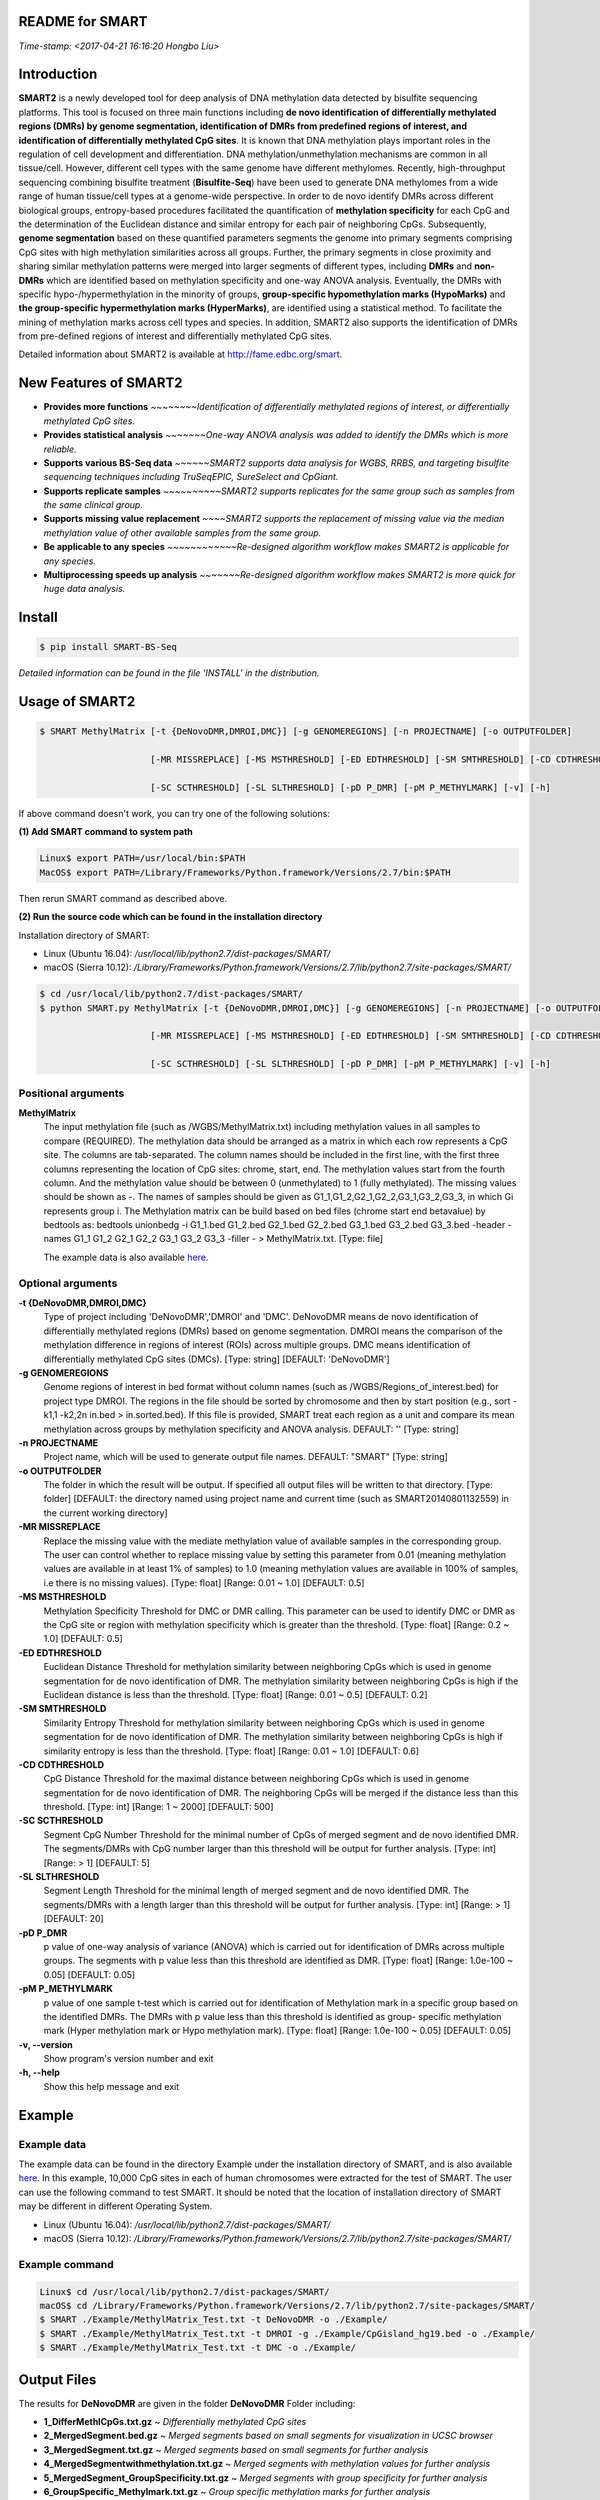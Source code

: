 README for SMART
----------------
*Time-stamp: <2017-04-21 16:16:20 Hongbo Liu>*

Introduction
------------
**SMART2** is a newly developed tool for deep analysis of DNA methylation data detected by bisulfite sequencing platforms. This tool is focused on three main functions including **de novo identification of differentially methylated regions (DMRs) by genome segmentation, identification of DMRs from predefined regions of interest, and identification of differentially methylated CpG sites**. It is known that DNA methylation plays important roles in the regulation of cell development and differentiation. DNA methylation/unmethylation mechanisms are common in all tissue/cell. However, different cell types with the same genome have different methylomes. Recently, high-throughput sequencing combining bisulfite treatment (**Bisulfite-Seq**) have been used to generate DNA methylomes from a wide range of human tissue/cell types at a genome-wide perspective. In order to de novo identify DMRs across different biological groups, entropy-based procedures facilitated the quantification of **methylation specificity** for each CpG and the determination of the Euclidean distance and similar entropy for each pair of neighboring CpGs. Subsequently, **genome segmentation** based on these quantified parameters segments the genome into primary segments comprising CpG sites with high methylation similarities across all groups. Further, the primary segments in close proximity and sharing similar methylation patterns were merged into larger segments of different types, including **DMRs** and **non-DMRs** which are identified based on methylation specificity and one-way ANOVA analysis. Eventually, the DMRs with specific hypo-/hypermethylation in the minority of groups, **group-specific hypomethylation marks (HypoMarks)** and **the group-specific hypermethylation marks (HyperMarks)**, are identified using a statistical method. To facilitate the mining of methylation marks across cell types and species. In addition, SMART2 also supports the identification of DMRs from pre-defined regions of interest and differentially methylated CpG sites.

Detailed information about SMART2 is available at http://fame.edbc.org/smart.


New Features of SMART2
----------------------
- **Provides more functions** *~~~~~~~~Identification of differentially methylated regions of interest, or differentially methylated CpG sites.*
- **Provides statistical analysis** *~~~~~~~One-way ANOVA analysis was added to identify the DMRs which is more reliable.* 
- **Supports various BS-Seq data** *~~~~~~SMART2 supports data analysis for WGBS, RRBS, and targeting bisulfite sequencing techniques including TruSeqEPIC, SureSelect and CpGiant.*
- **Supports replicate samples** *~~~~~~~~~~SMART2 supports replicates for the same group such as samples from the same clinical group.*
- **Supports missing value replacement** *~~~~SMART2 supports the replacement of missing value via the median methylation value of other available samples from the same group.*
- **Be applicable to any species** *~~~~~~~~~~~~Re-designed algorithm workflow makes SMART2 is applicable for any species.*
- **Multiprocessing speeds up analysis** *~~~~~~~Re-designed algorithm workflow makes SMART2 is more quick for huge data analysis.*

Install
-------
.. code-block:: bash

    $ pip install SMART-BS-Seq

`Detailed information can be found in the file 'INSTALL' in the distribution.`


Usage of SMART2
---------------
.. code-block:: bash

    $ SMART MethylMatrix [-t {DeNovoDMR,DMROI,DMC}] [-g GENOMEREGIONS] [-n PROJECTNAME] [-o OUTPUTFOLDER]
    
                         [-MR MISSREPLACE] [-MS MSTHRESHOLD] [-ED EDTHRESHOLD] [-SM SMTHRESHOLD] [-CD CDTHRESHOLD]
                                    
                         [-SC SCTHRESHOLD] [-SL SLTHRESHOLD] [-pD P_DMR] [-pM P_METHYLMARK] [-v] [-h]

If above command doesn't work, you can try one of the following solutions:

**(1) Add SMART command to system path**

.. code-block:: bash

    Linux$ export PATH=/usr/local/bin:$PATH
    MacOS$ export PATH=/Library/Frameworks/Python.framework/Versions/2.7/bin:$PATH

Then rerun SMART command as described above.

**(2) Run the source code which can be found in the installation directory**

Installation directory of SMART:

- Linux (Ubuntu 16.04): */usr/local/lib/python2.7/dist-packages/SMART/*
- macOS (Sierra 10.12): */Library/Frameworks/Python.framework/Versions/2.7/lib/python2.7/site-packages/SMART/*

.. code-block:: bash

    $ cd /usr/local/lib/python2.7/dist-packages/SMART/ 
    $ python SMART.py MethylMatrix [-t {DeNovoDMR,DMROI,DMC}] [-g GENOMEREGIONS] [-n PROJECTNAME] [-o OUTPUTFOLDER]
    
                         [-MR MISSREPLACE] [-MS MSTHRESHOLD] [-ED EDTHRESHOLD] [-SM SMTHRESHOLD] [-CD CDTHRESHOLD]
                                    
                         [-SC SCTHRESHOLD] [-SL SLTHRESHOLD] [-pD P_DMR] [-pM P_METHYLMARK] [-v] [-h]

          
Positional arguments
^^^^^^^^^^^^^^^^^^^^
**MethylMatrix**
    The input methylation file (such as /WGBS/MethylMatrix.txt) including methylation values in all samples to compare (REQUIRED). The methylation data should be arranged as a matrix in which each row represents a CpG site. The columns are tab-separated. The column names should be included in the first line, with the first three columns representing the location of CpG sites: chrome, start, end. The methylation values start from the fourth column. And the methylation value should be between 0 (unmethylated) to 1 (fully methylated). The missing values should be shown as -. The names of samples should be given as G1_1,G1_2,G2_1,G2_2,G3_1,G3_2,G3_3, in which Gi represents group i. The Methylation matrix can be build based on bed files (chrome start end betavalue) by bedtools as: bedtools unionbedg -i G1_1.bed G1_2.bed G2_1.bed G2_2.bed G3_1.bed G3_2.bed G3_3.bed -header -names G1_1 G1_2 G2_1 G2_2 G3_1 G3_2 G3_3 -filler - > MethylMatrix.txt. [Type: file]

    The example data is also available `here <http://fame.edbc.org/smart/Example_Data_for_SMART2.zip>`_.

Optional arguments
^^^^^^^^^^^^^^^^^^
**-t {DeNovoDMR,DMROI,DMC}**
    Type of project including 'DeNovoDMR','DMROI' and 'DMC'. DeNovoDMR means de novo identification of differentially methylated regions (DMRs) based on genome segmentation. DMROI means the comparison of the methylation difference in regions of interest (ROIs) across multiple groups. DMC means identification of differentially methylated CpG sites (DMCs). [Type: string] [DEFAULT: 'DeNovoDMR']
**-g GENOMEREGIONS**
    Genome regions of interest in bed format without column names (such as /WGBS/Regions_of_interest.bed) for project type DMROI. The regions in the file should be sorted by chromosome and then by start position (e.g., sort -k1,1 -k2,2n in.bed > in.sorted.bed). If this file is provided, SMART treat each region as a unit and compare its mean methylation across groups by methylation specificity and ANOVA analysis. DEFAULT: '' [Type: string]
**-n PROJECTNAME**
    Project name, which will be used to generate output file names. DEFAULT: "SMART" [Type: string]
**-o OUTPUTFOLDER** 
    The folder in which the result will be output. If specified all output files will be written to that directory. [Type: folder] [DEFAULT: the directory named using project name and current time (such as SMART20140801132559) in the current working directory]
**-MR MISSREPLACE**
    Replace the missing value with the mediate methylation value of available samples in the corresponding group. The user can control whether to replace missing value by setting this parameter from 0.01 (meaning methylation values are available in at least 1% of samples) to 1.0 (meaning methylation values are available in 100% of samples, i.e there is no missing values). [Type: float] [Range: 0.01 ~ 1.0] [DEFAULT: 0.5]
**-MS MSTHRESHOLD**
    Methylation Specificity Threshold for DMC or DMR calling. This parameter can be used to identify DMC or DMR as the CpG site or region with methylation specificity which is greater than the threshold. [Type: float] [Range: 0.2 ~ 1.0] [DEFAULT: 0.5]
**-ED EDTHRESHOLD**
    Euclidean Distance Threshold for methylation similarity between neighboring CpGs which is used in genome segmentation for de novo identification of DMR. The methylation similarity between neighboring CpGs is high if the Euclidean distance is less than the threshold. [Type: float] [Range: 0.01 ~ 0.5] [DEFAULT: 0.2]
**-SM SMTHRESHOLD**
    Similarity Entropy Threshold for methylation similarity between neighboring CpGs which is used in genome segmentation for de novo identification of DMR. The methylation similarity between neighboring CpGs is high if similarity entropy is less than the threshold. [Type: float] [Range: 0.01 ~ 1.0] [DEFAULT: 0.6]
**-CD CDTHRESHOLD**
    CpG Distance Threshold for the maximal distance between neighboring CpGs which is used in genome segmentation for de novo identification of DMR. The neighboring CpGs will be merged if the distance less than this threshold. [Type: int] [Range: 1 ~ 2000] [DEFAULT: 500]
**-SC SCTHRESHOLD**
    Segment CpG Number Threshold for the minimal number of CpGs of merged segment and de novo identified DMR. The segments/DMRs with CpG number larger than this threshold will be output for further analysis. [Type: int] [Range: > 1] [DEFAULT: 5]
**-SL SLTHRESHOLD**
    Segment Length Threshold for the minimal length of merged segment and de novo identified DMR. The segments/DMRs with a length larger than this threshold will be output for further analysis. [Type: int] [Range: > 1] [DEFAULT: 20]
**-pD P_DMR**
    p value of one-way analysis of variance (ANOVA) which is carried out for identification of DMRs across multiple groups. The segments with p value less than this threshold are identified as DMR. [Type: float] [Range: 1.0e-100 ~ 0.05] [DEFAULT: 0.05]
**-pM P_METHYLMARK**
    p value of one sample t-test which is carried out for identification of Methylation mark in a specific group based on the identified DMRs. The DMRs with p value less than this threshold is identified as group- specific methylation mark (Hyper methylation mark or Hypo methylation mark). [Type: float] [Range: 1.0e-100 ~ 0.05] [DEFAULT: 0.05]
**-v, --version**
    Show program's version number and exit
**-h, --help**
    Show this help message and exit

Example
-------
Example data
^^^^^^^^^^^^
The example data can be found in the directory Example under the installation directory of SMART, and is also available `here <http://fame.edbc.org/smart/Example_Data_for_SMART2.zip>`_. In this example, 10,000 CpG sites in each of human chromosomes were extracted for the test of SMART. The user can use the following command to test SMART.
It should be noted that the location of installation directory of SMART may be different in different Operating System.

- Linux (Ubuntu 16.04): */usr/local/lib/python2.7/dist-packages/SMART/*
- macOS (Sierra 10.12): */Library/Frameworks/Python.framework/Versions/2.7/lib/python2.7/site-packages/SMART/*


Example command
^^^^^^^^^^^^^^^
.. code-block:: bash

    Linux$ cd /usr/local/lib/python2.7/dist-packages/SMART/
    macOS$ cd /Library/Frameworks/Python.framework/Versions/2.7/lib/python2.7/site-packages/SMART/
    $ SMART ./Example/MethylMatrix_Test.txt -t DeNovoDMR -o ./Example/    
    $ SMART ./Example/MethylMatrix_Test.txt -t DMROI -g ./Example/CpGisland_hg19.bed -o ./Example/    
    $ SMART ./Example/MethylMatrix_Test.txt -t DMC -o ./Example/


Output Files
------------

The results for **DeNovoDMR** are given in the folder **DeNovoDMR** Folder including:

- **1_DifferMethlCpGs.txt.gz** ~ *Differentially methylated CpG sites*
- **2_MergedSegment.bed.gz** ~ *Merged segments based on small segments for visualization in UCSC browser*
- **3_MergedSegment.txt.gz** ~ *Merged segments based on small segments for further analysis*
- **4_MergedSegmentwithmethylation.txt.gz** ~ *Merged segments with methylation values for further analysis*
- **5_MergedSegment_GroupSpecificity.txt.gz** ~ *Merged segments with group specificity for further analysis*
- **6_GroupSpecific_Methylmark.txt.gz** ~ *Group specific methylation marks for further analysis*
- **Summary.txt** ~ *Summary of SMART2 analysis*

The results for **DMROI** are given in the folder **DMROI** Folder including:

- **1_DifferMethlCpGs.txt.gz** ~ *Differentially methylated CpG sites*
- **2_DifferMethlROIs.bed.gz** ~ *Differentially methylated ROIs for visualization in UCSC browser*
- **3_DifferMethlROIs.txt.gz** ~ *Differentially methylated ROIs for further analysis*
- **4_DifferMethlROIs_withmethylation.txt.gz** ~ *Differentially methylated ROIs with methylation values for further analysis*
- **5_DifferMethlROIs_GroupSpecificity.txt.gz** ~ *Differentially methylated ROIs with group specificity for further analysis*
- **6_DifferMethlROIs_Methylmark.txt.gz** ~ *Group specific methylation marks of DifferMethlROIs for further analysis*
- **Summary.txt** ~ *Summary of SMART2 analysis*

The results for **DMC** are given in the folder **DifferMethlCpG** Folder including:

- **DifferMethlCpGs.txt.gz** ~ *DDifferentially methylated CpG sites*
- **Summary.txt** ~ *Summary of SMART2 analysis*


Other useful links
------------------
:SMART: http://fame.edbc.org/smart/
:Forum: https://groups.google.com/forum/#!forum/smart-announcement
:QDMR:  http://fame.edbc.org/qdmr/
 

Citation
--------
Hongbo Liu et al. *Systematic identification and annotation of human methylation marks based on bisulfite sequencing methylomes reveals distinct roles of cell type-specific hypomethylation in the regulation of cell identity genes.* Nucleic Acids Res: 2016 ,44(1),75-94.

Contact
-------
:For any help:  you are welcome to write to Hongbo Liu (hongbo919@gmail.com) at http://cce.edbc.org/members/HongboLiu.html.